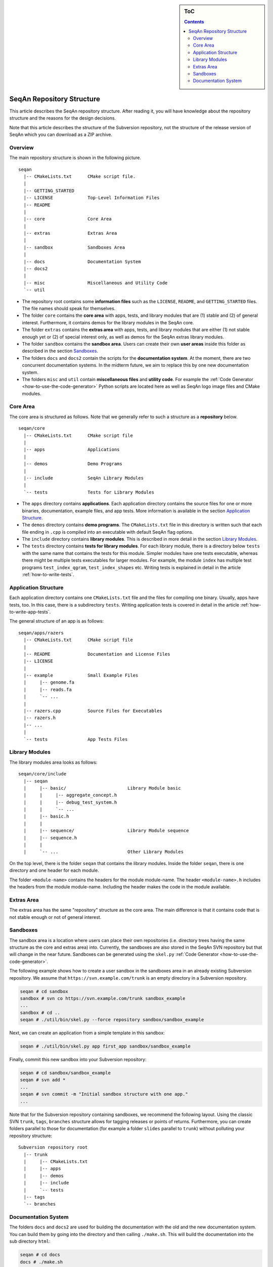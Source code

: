 .. sidebar:: ToC

   .. contents::


.. _infrastructure-repository-structure:

SeqAn Repository Structure
--------------------------

This article describes the SeqAn repository structure.
After reading it, you will have knowledge about the repository structure and the reasons for the design decisions.

Note that this article describes the structure of the Subversion repository, not the structure of the release version of SeqAn which you can download as a ZIP archive.

Overview
~~~~~~~~

The main repository structure is shown in the following picture.

::

    seqan
      |-- CMakeLists.txt      CMake script file.
      |
      |-- GETTING_STARTED
      |-- LICENSE             Top-Level Information Files
      |-- README
      |
      |-- core                Core Area
      |
      |-- extras              Extras Area
      |
      |-- sandbox             Sandboxes Area
      |
      |-- docs                Documentation System
      |-- docs2
      |
      |-- misc                Miscellaneous and Utility Code
      `-- util

* The repository root contains some **information files** such as the ``LICENSE``, ``README``, and ``GETTING_STARTED`` files.
  The file names should speak for themselves.
* The folder ``core`` contains the **core area** with apps, tests, and library modules that are (1) stable and (2) of general interest.
  Furthermore, it contains demos for the library modules in the SeqAn core.
* The folder ``extras`` contains the **extras area** with apps, tests, and library modules that are either (1) not stable enough yet or (2) of special interest only, as well as demos for the SeqAn extras library modules.
* The folder ``sandbox`` contains the **sandbox area**.
  Users can create their own **user areas** inside this folder as described in the section `Sandboxes`_.
* The folders ``docs`` and ``docs2`` contain the scripts for the **documentation system**.
  At the moment, there are two concurrent documentation systems.
  In the midterm future, we aim to replace this by one new documentation system.
* The folders ``misc`` and ``util`` contain **miscellaneous files** and **utility code**.
  For example the :ref:`Code Generator <how-to-use-the-code-generator>` Python scripts are located here as well as SeqAn logo image files and CMake modules.

Core Area
~~~~~~~~~

The core area is structured as follows. Note that we generally refer to such a structure as a **repository** below.

::

    seqan/core
      |-- CMakeLists.txt      CMake script file
      |
      |-- apps                Applications
      |
      |-- demos               Demo Programs
      |
      |-- include             SeqAn Library Modules
      |
      `-- tests               Tests for Library Modules

* The ``apps`` directory contains **applications**.
  Each application directory contains the source files for one or more binaries, documentation, example files, and app tests.
  More information is available in the section `Application Structure`_.
* The ``demos`` directory contains **demo programs**.
  The ``CMakeLists.txt`` file in this directory is written such that each file ending in ``.cpp`` is compiled into an executable with default SeqAn flag options.
* The ``include`` directory contains **library modules**.
  This is described in more detail in the section `Library Modules`_.
* The ``tests`` directory contains **tests for library modules**.
  For each library module, there is a directory below ``tests`` with the same name that contains the tests for this module.
  Simpler modules have one tests executable, whereas there might be multiple tests executables for larger modules.
  For example, the module ``index`` has multiple test programs ``test_index_qgram``, ``test_index_shapes`` etc.
  Writing tests is explained in detail in the article :ref:`how-to-write-tests`.

Application Structure
~~~~~~~~~~~~~~~~~~~~~

Each application directory contains one ``CMakeLists.txt`` file and the files for compiling one binary.
Usually, apps have tests, too.
In this case, there is a subdirectory ``tests``.
Writing application tests is covered in detail in the article :ref:`how-to-write-app-tests`.

The general structure of an app is as follows:

::

    seqan/apps/razers
      |-- CMakeLists.txt      CMake script file
      |
      |-- README              Documentation and License Files
      |-- LICENSE
      |
      |-- example             Small Example Files
      |     |-- genome.fa
      |     |-- reads.fa
      |     `-- ...
      |
      |-- razers.cpp          Source Files for Executables
      |-- razers.h
      |-- ...
      |
      `-- tests               App Tests Files

Library Modules
~~~~~~~~~~~~~~~

The library modules area looks as follows:

::

    seqan/core/include
      |-- seqan
      |     |-- basic/                       Library Module basic
      |     |     |-- aggregate_concept.h
      |     |     |-- debug_test_system.h
      |     |     `-- ...
      |     |-- basic.h
      |     |
      |     |-- sequence/                    Library Module sequence
      |     |-- sequence.h
      |     |
      |     `-- ...                          Other Library Modules

On the top level, there is the folder ``seqan`` that contains the
library modules. Inside the folder ``seqan``, there is one directory and
one header for each module.

The folder ``<module-name>`` contains the headers for the module module-name.
The header ``<module-name>.h`` includes the headers from the module module-name.
Including the header makes the code in the module available.

Extras Area
~~~~~~~~~~~

The extras area has the same "repository" structure as the core area.
The main difference is that it contains code that is not stable enough or not of general interest.

Sandboxes
~~~~~~~~~

The sandbox area is a location where users can place their own repositories (i.e. directory trees having the same structure as the core and extras area) into.
Currently, the sandboxes are also stored in the SeqAn SVN repository but that will change in the near future.
Sandboxes can be generated using the ``skel.py`` :ref:`Code Generator <how-to-use-the-code-generator>`.

The following example shows how to create a user sandbox in the sandboxes area in an already existing Subversion repository.
We assume that ``https://svn.example.com/trunk`` is an empty directory in a Subversion repository.

.. code-block:: console

   seqan # cd sandbox
   sandbox # svn co https://svn.example.com/trunk sandbox_example
   ...
   sandbox # cd ..
   seqan # ./util/bin/skel.py --force repository sandbox/sandbox_example

Next, we can create an application from a simple template in this sandbox:

.. code-block:: console

   seqan # ./util/bin/skel.py app first_app sandbox/sandbox_example

Finally, commit this new sandbox into your Subversion repository:

.. code-block:: console

   seqan # cd sandbox/sandbox_example
   seqan # svn add *
   ...
   seqan # svn commit -m "Initial sandbox structure with one app."
   ...

Note that for the Subversion repository containing sandboxes, we recommend the following layout.
Using the classic SVN ``trunk``, ``tags``, ``branches`` structure allows for tagging releases or points of returns.
Furthermore, you can create folders parallel to those for documentation (for example a folder ``slides`` parallel to ``trunk``) without polluting your repository structure:

::

    Subversion repository root
      |-- trunk
      |     |-- CMakeLists.txt
      |     |-- apps
      |     |-- demos
      |     |-- include
      |     `-- tests
      |-- tags
      `-- branches

Documentation System
~~~~~~~~~~~~~~~~~~~~

The folders ``docs`` and ``docs2`` are used for building the documentation with the old and the new documentation system.
You can build them by going into the directory and then calling ``./make.sh``.
This will build the documentation into the sub directory ``html``:

.. code-block:: console

   seqan # cd docs
   docs # ./make.sh
   ...
   seqan # cd ../docs2
   docs2 # ./make.sh
   ...

If you want to include documentation for code from your sandbox then you can pass the path to the library (or library module) in your sandbox as a parameter to ``./make.sh``:

.. code-block:: console

   docs2 # ./make.sh ../sandbox/sandbox_example/include
   ...
   docs2 # ./make.sh ../sandbox/sandbox_example/include/jus_this_module
   ...

